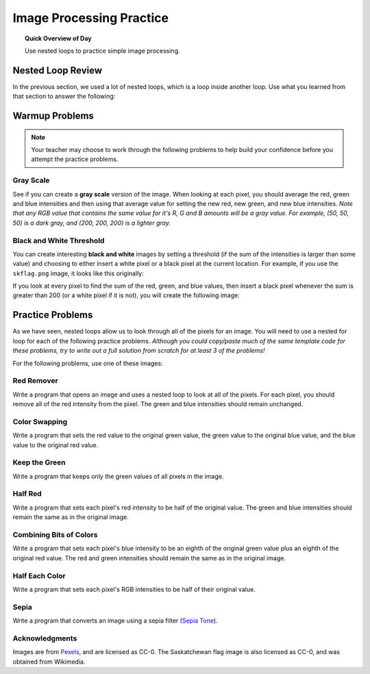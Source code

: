 .. qnum::
   :prefix: image-processing-practice
   :start: 1


Image Processing Practice
==========================

.. topic:: Quick Overview of Day

    Use nested loops to practice simple image processing.


.. reveal:: curriculum_addressed_img_processing_practice
    :showtitle: Résultats du programme d'études traités dans cette section. 
    :hidetitle: Cacher les résultat du programme

    - **CS20-CP1** Apply various problem-solving strategies to solve programming problems throughout Computer Science 20.
    - **CS20-FP1** Utilize different data types, including integer, floating point, Boolean and string, to solve programming problems.
    - **CS20-FP2** Investigate how control structures affect program flow.
    - **CS20-FP3** Construct and utilize functions to create reusable pieces of code.


Nested Loop Review
-------------------

In the previous section, we used a lot of nested loops, which is a loop inside another loop. Use what you learned from that section to answer the following:

.. fillintheblank:: nested_loops_review_1

    In the following code, how many lines does this code print?::

        for i in range(4):
            for j in range(3):
                print(i, j)

    - :12: Great!
      :4: Careful! Although the outer loop does repeat four times, the inner loop repeats three times for each outer iteration.
      :3: Careful! Although the inner loop does repeat three times, the outer loop causes that to happen four times.
      :.*: Try again!


.. mchoice:: nested_loops_review_2
    :answer_a: 0 0
    :answer_b: 4 3
    :answer_c: 3 4
    :answer_d: 3 2
    :answer_e: 2 3
    :correct: d
    :feedback_a: Try again! This would be the first thing printed.
    :feedback_b: Try again! Remember that when using range, the numbers will go up to, but not including, the value passed to range. This is because the first number will be a 0.
    :feedback_c: Try again! Consider which loop is using the variable i as it's counter.
    :feedback_d: Great!
    :feedback_e: Try again! Consider which loop is using the variable i as it's counter.

    What is the last line that the following code will print?::

        for x in range(4):
            for y in range(3):
                print(x, y)


.. mchoice:: nested_loops_review_3
    :answer_a: The window will slowly be filled in from top to bottom with red pixels.
    :answer_b: The window will slowly be filled in from bottom to top with red pixels.
    :answer_c: The window will slowly be filled in from left to right with red pixels.
    :answer_d: The window will slowly be filled in from right to left with red pixels.
    :answer_e: No animation will be shown. The window will simply show up as all red pixels.
    :correct: c
    :feedback_a: Try again! Notice that the y value will iterate entirely through the loop before the x value iterates at all.
    :feedback_b: Try again! Remember that the origin is on the top left side of the image, and range begins counting at 0.
    :feedback_c: Great!
    :feedback_d: Try again! Remember that the origin is on the top left side of the image, and range begins counting at 0.
    :feedback_e: Try again! This would happen if img.draw(win) was NOT inside the nested for loop.

    When you run this code, what will the animation look like?::

        import image

        width = 400
        height = 300

        win = image.ImageWin(width, height)
        img = image.EmptyImage(width, height)

        for x in range(width):
            for y in range(height):
                new_pixel = image.Pixel(255, 0, 0)
                img.set_pixel(x, y, new_pixel)
            img.draw(win)

Warmup Problems
-----------------

.. note:: Your teacher may choose to work through the following problems to help build your confidence before you attempt the practice problems.

Gray Scale
~~~~~~~~~~~

See if you can create a **gray scale** version of the image. When looking at each pixel, you should average the red, green and blue intensities and then using that average value for setting the new red, new green, and new blue intensities. *Note that any RGB value that contains the same value for it's R, G and B amounts will be a gray value. For example, (50, 50, 50) is a dark gray, and (200, 200, 200) is a lighter gray.* 


.. activecode::  gray_scale
    :nocodelens:
    :timelimit: 180000

    import image

    img = image.Image("skflag.png")
    width = img.get_width()
    height = img.get_height()

    canvas = image.ImageWin(width, height)
    img.draw(canvas)

    for y in range(height):
        for x in range(width):
            p = img.get_pixel(x, y)

            # adjust the following to apply your image processing
            r = p.get_red()
            g = p.get_green()
            b = p.get_blue()
            
            new_pixel = image.Pixel(r, g, b)

            img.set_pixel(x, y, new_pixel)

        # unindent the following line to remove the "animation"
        img.draw(canvas)


.. reveal:: greyscale_solution
    :showtitle: Reveal Solution

    One possible solution is as follows:

    .. code-block:: python
    
        import image

        img = image.Image("skflag.png")
        width = img.get_width()
        height = img.get_height()

        canvas = image.ImageWin(width, height)
        img.draw(canvas)

        for y in range(height):
            for x in range(width):
                p = img.get_pixel(x, y)

                # adjust the following to apply your image processing
                r = p.get_red()
                g = p.get_green()
                b = p.get_blue()

                average = (r + g + b) / 3
                
                new_pixel = image.Pixel(average, average, average)

                img.set_pixel(x, y, new_pixel)

            # unindent the following line to remove the "animation"
            img.draw(canvas)


Black and White Threshold
~~~~~~~~~~~~~~~~~~~~~~~~~~

You can create interesting **black and white** images by setting a threshold (if the sum of the intensities is larger than some value) and choosing to either insert a white pixel or a black pixel at the current location. For example, if you use the ``skflag.png`` image, it looks like this originally:

.. raw:: html

    <img src="../../_static/skflag.png">

If you look at every pixel to find the sum of the red, green, and blue values, then insert a black pixel whenever the sum is greater than 200 (or a white pixel if it is not), you will create the following image:

.. image:: images/threshold-flag.png

.. activecode:: black_white_threshold
    :nocodelens:
    :timelimit: 180000

    # Try to create a solution to this problem 
    #   WITHOUT looking back to previous solutions.
    # Be sure to experiment with different threshold values!

.. reveal:: threshold_solution
    :showtitle: Reveal Solution

    One possible solution is as follows:

    .. code-block:: python

        import image

        img = image.Image("skflag.png")
        width = img.get_width()
        height = img.get_height()

        canvas = image.ImageWin(width, height)
        img.draw(canvas)

        for y in range(height):
            for x in range(width):
                p = img.get_pixel(x, y)

                # adjust the following to apply your image processing
                r = p.get_red()
                g = p.get_green()
                b = p.get_blue()
                
                if r + g + b > 200:
                    new_pixel = image.Pixel(0, 0, 0)
                else:
                    new_pixel = image.Pixel(255, 255, 255)

                img.set_pixel(x, y, new_pixel)

            # unindent the following line to remove the "animation"
            img.draw(canvas)


Practice Problems
------------------

As we have seen, nested loops allow us to look through all of the pixels for an image. You will need to use a nested for loop for each of the following practice problems. *Although you could copy/paste much of the same template code for these problems, try to write out a full solution from scratch for at least 3 of the problems!*

For the following problems, use one of these images:

.. raw:: html

    <img src="../../_static/skflag.png" id="skflag.png">
    <h4 style="text-align: center;">skflag.png</h4>

.. raw:: html

    <img src="../../_static/moon.jpg" id="moon.jpg">
    <h4 style="text-align: center;">moon.jpg</h4>

.. raw:: html

    <img src="../../_static/sneakers.jpg" id="sneakers.jpg">
    <h4 style="text-align: center;">sneakers.jpg</h4>

.. raw:: html

    <img src="../../_static/rooster.jpg" id="rooster.jpg">
    <h4 style="text-align: center;">rooster.jpg</h4>


Red Remover
~~~~~~~~~~~~

Write a program that opens an image and uses a nested loop to look at all of the pixels. For each pixel, you should remove all of the red intensity from the pixel. The green and blue intensities should remain unchanged.


.. activecode::  practice_problem_red_remover
    :nocodelens:
    :enabledownload:
    :timelimit: 180000

    import image

    img = image.Image("sneakers.jpg")
    width = img.get_width()
    height = img.get_height()

    win = image.ImageWin(width, height)
    img.draw(win)

    # your code goes here!

    img.draw(win)

.. reveal:: red_remover_solution
    :showtitle: Solution Image

    If you are using the sneakers.jpg image, your solution should look something like this:

    .. image:: images/red-remover-solution.png


Color Swapping 
~~~~~~~~~~~~~~~~~~~~~~~~

Write a program that sets the red value to the original green value, the green value to the original blue value, and the blue value to the original red value.

 .. activecode::  practice_problem_color_swapper
    :nocodelens:
    :enabledownload:
    :timelimit: 180000

    # Try to create a solution to this problem 
    #   WITHOUT looking back to previous solutions.

.. reveal:: color_swapping_solution
    :showtitle: Solution Image

    If you are using the sneakers.jpg image, your solution should look something like this:

    .. image:: images/color-swapping-solution.png

Keep the Green
~~~~~~~~~~~~~~~~~~~~

Write a program that keeps only the green values of all pixels in the image.

 .. activecode::  practice_problem_keep_the_green
    :nocodelens:
    :enabledownload:
    :timelimit: 180000

    # Try to create a solution to this problem 
    #   WITHOUT looking back to previous solutions.

.. reveal:: keep_green_solution
    :showtitle: Solution Image

    If you are using the sneakers.jpg image, your solution should look something like this:

    .. image:: images/keep-green-solution.png

Half Red
~~~~~~~~~~~~~~~~~~~~~~~~

Write a program that sets each pixel's red intensity to be half of the original value. The green and blue intensities should remain the same as in the original image.

 .. activecode::  practice_problem_half_red
    :nocodelens:
    :enabledownload:
    :timelimit: 180000

    # Try to create a solution to this problem 
    #   WITHOUT looking back to previous solutions.

.. reveal:: half_red_solution
    :showtitle: Solution Image

    If you are using the sneakers.jpg image, your solution should look something like this:

    .. image:: images/half-red-solution.png

Combining Bits of Colors
~~~~~~~~~~~~~~~~~~~~~~~~~~~

Write a program that sets each pixel's blue intensity to be an eighth of the original green value plus an eighth of the original red value. The red and green intensities should remain the same as in the original image.

 .. activecode::  practice_problem_combining_colors
    :nocodelens:
    :enabledownload:
    :timelimit: 180000

    # Try to create a solution to this problem 
    #   WITHOUT looking back to previous solutions.

.. reveal:: combining_colors_solution
    :showtitle: Solution Image

    If you are using the sneakers.jpg image, your solution should look something like this:

    .. image:: images/combining-colors-solution.png

Half Each Color
~~~~~~~~~~~~~~~~~~~

Write a program that sets each pixel's RGB intensities to be half of their original value.

 .. activecode::  practice_problem_half_each_color
    :nocodelens:
    :enabledownload:
    :timelimit: 180000

    # Try to create a solution to this problem 
    #   WITHOUT looking back to previous solutions.

.. reveal:: half_each_solution
    :showtitle: Solution Image

    If you are using the sneakers.jpg image, your solution should look something like this:

    .. image:: images/half-each-solution.png

Sepia
~~~~~~~

Write a program that converts an image using a sepia filter (`Sepia Tone <https://stackoverflow.com/questions/1061093/how-is-a-sepia-tone-created>`_).

 .. activecode::  practice_problem_sepia_tone
    :nocodelens:
    :enabledownload:
    :timelimit: 180000

    # Try to create a solution to this problem 
    #   WITHOUT looking back to previous solutions.

.. reveal:: sepia_solution
    :showtitle: Solution Image

    If you are using the sneakers.jpg image, your solution should look something like this:

    .. image:: images/sepia-solution.png


Acknowledgments
~~~~~~~~~~~~~~~~~~

Images are from `Pexels <https://www.pexels.com/>`_, and are licensed as CC-0. The Saskatchewan flag image is also licensed as CC-0, and was obtained from Wikimedia.
